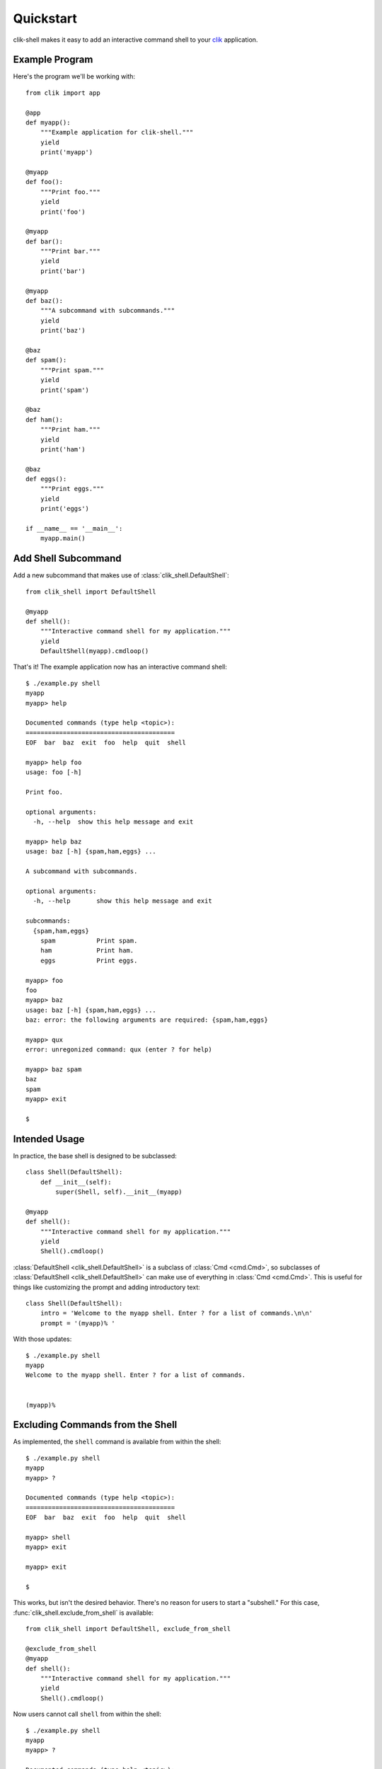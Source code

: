 
.. _quickstart:

============
 Quickstart
============

clik-shell makes it easy to add an interactive command shell to your
clik_ application.

.. _clik: https:://clik.readthedocs.io


Example Program
===============

.. highlight:: python

Here's the program we'll be working with::

  from clik import app

  @app
  def myapp():
      """Example application for clik-shell."""
      yield
      print('myapp')

  @myapp
  def foo():
      """Print foo."""
      yield
      print('foo')

  @myapp
  def bar():
      """Print bar."""
      yield
      print('bar')

  @myapp
  def baz():
      """A subcommand with subcommands."""
      yield
      print('baz')

  @baz
  def spam():
      """Print spam."""
      yield
      print('spam')

  @baz
  def ham():
      """Print ham."""
      yield
      print('ham')

  @baz
  def eggs():
      """Print eggs."""
      yield
      print('eggs')

  if __name__ == '__main__':
      myapp.main()


Add Shell Subcommand
====================

Add a new subcommand that makes use of
:class:`clik_shell.DefaultShell`::

  from clik_shell import DefaultShell

  @myapp
  def shell():
      """Interactive command shell for my application."""
      yield
      DefaultShell(myapp).cmdloop()

.. highlight:: bash

That's it! The example application now has an interactive command
shell::

  $ ./example.py shell
  myapp
  myapp> help

  Documented commands (type help <topic>):
  ========================================
  EOF  bar  baz  exit  foo  help  quit  shell

  myapp> help foo
  usage: foo [-h]

  Print foo.

  optional arguments:
    -h, --help  show this help message and exit

  myapp> help baz
  usage: baz [-h] {spam,ham,eggs} ...

  A subcommand with subcommands.

  optional arguments:
    -h, --help       show this help message and exit

  subcommands:
    {spam,ham,eggs}
      spam           Print spam.
      ham            Print ham.
      eggs           Print eggs.

  myapp> foo
  foo
  myapp> baz
  usage: baz [-h] {spam,ham,eggs} ...
  baz: error: the following arguments are required: {spam,ham,eggs}

  myapp> qux
  error: unregonized command: qux (enter ? for help)

  myapp> baz spam
  baz
  spam
  myapp> exit

  $


Intended Usage
==============

.. highlight:: python

In practice, the base shell is designed to be subclassed::

  class Shell(DefaultShell):
      def __init__(self):
          super(Shell, self).__init__(myapp)

  @myapp
  def shell():
      """Interactive command shell for my application."""
      yield
      Shell().cmdloop()

:class:`DefaultShell <clik_shell.DefaultShell>` is a subclass of
:class:`Cmd <cmd.Cmd>`, so subclasses of :class:`DefaultShell
<clik_shell.DefaultShell>` can make use of everything in :class:`Cmd
<cmd.Cmd>`. This is useful for things like customizing the prompt and
adding introductory text::

  class Shell(DefaultShell):
      intro = 'Welcome to the myapp shell. Enter ? for a list of commands.\n\n'
      prompt = '(myapp)% '

.. highlight:: bash

With those updates::

  $ ./example.py shell
  myapp
  Welcome to the myapp shell. Enter ? for a list of commands.


  (myapp)%


Excluding Commands from the Shell
=================================

.. highlight:: bash

As implemented, the ``shell`` command is available from within the
shell::

  $ ./example.py shell
  myapp
  myapp> ?

  Documented commands (type help <topic>):
  ========================================
  EOF  bar  baz  exit  foo  help  quit  shell

  myapp> shell
  myapp> exit

  myapp> exit

  $

.. highlight:: python

This works, but isn't the desired behavior. There's no reason for
users to start a "subshell." For this case,
:func:`clik_shell.exclude_from_shell` is available::

  from clik_shell import DefaultShell, exclude_from_shell

  @exclude_from_shell
  @myapp
  def shell():
      """Interactive command shell for my application."""
      yield
      Shell().cmdloop()

.. highlight:: bash

Now users cannot call ``shell`` from within the shell::

  $ ./example.py shell
  myapp
  myapp> ?

  Documented commands (type help <topic>):
  ========================================
  EOF  bar  baz  exit  foo  help  quit

  myapp> shell
  error: unregonized command: shell (enter ? for help)
  
  myapp> exit

  $

Note that :func:`exclude_from_shell <clik_shell.exclude_from_shell>`
is not limited to the shell command itself -- it may be used on any
subcommand to exclude that subcommand from the shell interface.


Shell-Only Commands
===================

To create a command that is available only in the shell, define a new
``do_*`` method as outlined in the :mod:`cmd` documentation::

  import subprocess

  class Shell(DefaultShell):
      def do_clear(self, _):
          """Clear the terminal screen."""
          yield
          subprocess.call('clear')


Base Shell Classes
==================

:class:`DefaultShell <clik_shell.DefaultShell>` adds a few commonly
desired facilities to the default command loop:

* ``exit`` and ``quit`` commands to exit the shell
* ``EOF`` handler, which exits the shell on :kbd:`Ctl-D`
* ``KeyboardInterrupt`` handler, which exits the shell on :kbd:`Ctl-C`
* :meth:`cmd.Cmd.emptyline` override to a no-op (by default it runs
  the last command entered)

If you want to implement these facilities yourself, subclass
:class:`clik_shell.BaseShell` instead of the default shell. The base
shell defines only three methods on top of :class:`cmd.Cmd`:

* :meth:`__init__ <clik_shell.BaseShell.__init__>`, which dynamically
  generates the ``do_*`` and ``help_*`` methods
* :meth:`default <clik_shell.BaseShell.default>`, which overrides the
  default :meth:`cmd.Cmd.default` implementation in order to hack in
  support for hyphenated command names (see below)
* :meth:`error <clik_shell.BaseShell.error>`, which is called when a
  command exits with a non-zero code


Hyphenated Commands
===================

:mod:`cmd` does not natively support commands with hyphenated names --
commands are defined by creating a ``do_*`` method and methods may not
have hyphens in them. Due to this constraint, there's not much
clik-shell can do but work around it as best as possible:

* For the purpose of defining methods, all hyphens are converted to
  underscores -- so ``my-subcommand`` becomes ``my_subcommand``
* A hook is added to :meth:`cmd.Cmd.default` to recognize
  ``my-subcommand`` and redirect it to ``my_subcommand``

Le sigh. This sucks because:

* The underscore names aren't the "real" command names
* The hyphen names don't show up in the help documentation
* In theory someone could define ``my-subcommand`` **and**
  ``my_subcommand``, which totally breaks this scheme (in practice,
  anyone who designs a CLI where those two commands do different
  things deserves to have their app broken)

But, I mean, at least ``my-subcommand`` doesn't bail out. And that's
the *only* reason the workaround was implemented. Otherwise it's a
pretty ugly wart on an otherwise reasonably-designed API.
